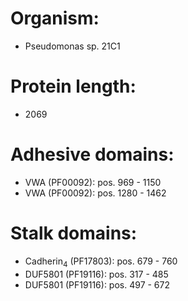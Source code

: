 * Organism:
- Pseudomonas sp. 21C1
* Protein length:
- 2069
* Adhesive domains:
- VWA (PF00092): pos. 969 - 1150
- VWA (PF00092): pos. 1280 - 1462
* Stalk domains:
- Cadherin_4 (PF17803): pos. 679 - 760
- DUF5801 (PF19116): pos. 317 - 485
- DUF5801 (PF19116): pos. 497 - 672

